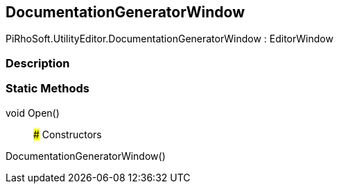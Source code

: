 [#editor/documentation-generator-window]

## DocumentationGeneratorWindow

PiRhoSoft.UtilityEditor.DocumentationGeneratorWindow : EditorWindow

### Description

### Static Methods

void Open()::

### Constructors

DocumentationGeneratorWindow()::